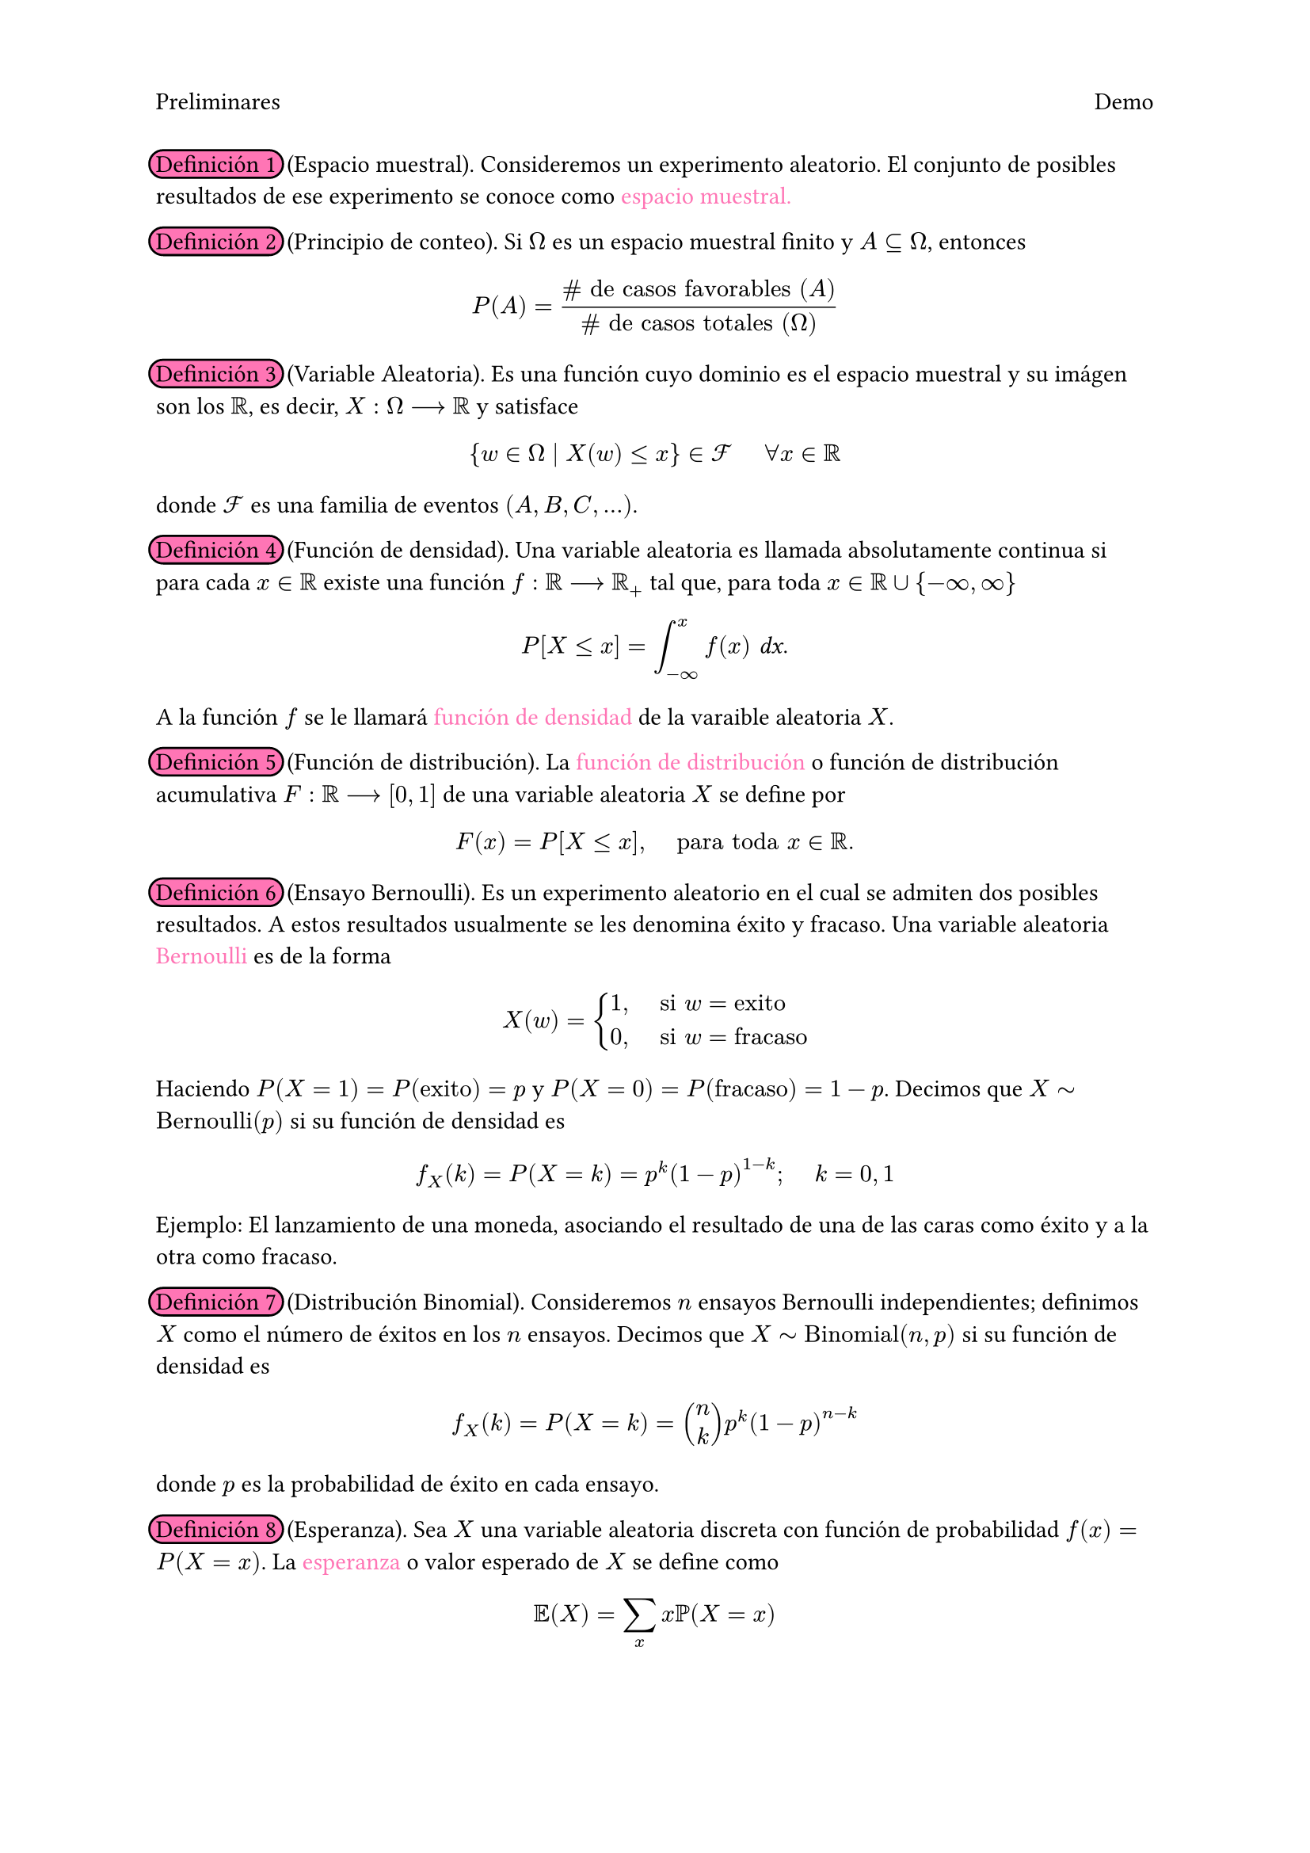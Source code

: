 #set page(header: [
  Preliminares
  #h(1fr)
  Demo])
#highlight(fill: rgb("#FF75B5"), radius: 8pt, stroke: black, extent: 3pt)[Definición 1] #h(2pt) (Espacio muestral). Consideremos un experimento aleatorio. El conjunto de posibles resultados de ese experimento se conoce como #text(fill: rgb("#FF75B5"))[espacio muestral.]

#highlight(fill: rgb("#FF75B5"), radius: 8pt, stroke: black, extent: 3pt)[Definición 2] #h(2pt) (Principio de conteo). Si $Omega$ es un espacio muestral finito y $A subset.eq Omega$, entonces
$ P(A) = frac(\# text("de casos favorables") (A), \# text("de casos totales") (Omega)) $ 

#highlight(fill: rgb("#FF75B5"), radius: 8pt, stroke: black, extent: 3pt)[Definición 3] #h(2pt) (Variable Aleatoria). Es una función cuyo dominio es el espacio muestral y su imágen son los $RR$, es decir, $X: Omega arrow.r.long RR$ y satisface
$ {w in Omega divides X(w) lt.eq x} in cal(F) #h(.5cm) forall x in RR $
donde $cal(F)$ es una familia de eventos $(A,B,C,...)$.

#highlight(fill: rgb("#FF75B5"), radius: 8pt, stroke: black, extent: 3pt)[Definición 4] #h(2pt) (Función de densidad). Una variable aleatoria es llamada absolutamente continua si para cada $x in RR$ existe una función $f: RR arrow.r.long RR_+$ tal que, para toda $x in RR union {-infinity, infinity}$
$ P[X lt.eq x] = integral_(-infinity)^(x) f(x) #text(font: "Sans Serif Collection", style: "italic")[dx]. $
A la función $f$ se le llamará #text(fill: rgb("#FF75B5"))[función de densidad] de la varaible aleatoria $X$.

#highlight(fill: rgb("#FF75B5"), radius: 8pt, stroke: black, extent: 3pt)[Definición 5] #h(2pt) (Función de distribución). La #text(fill: rgb("#FF75B5"))[función de distribución] o función de distribución acumulativa $F: RR arrow.r.long [0,1]$ de una variable aleatoria $X$ se define por
$ F(x) = P[X lt.eq x], #h(.5cm) text("para toda") x in RR. $

#highlight(fill: rgb("#FF75B5"), radius: 8pt, stroke: black, extent: 3pt)[Definición 6] #h(2pt) (Ensayo Bernoulli). Es un experimento aleatorio en el cual se admiten dos posibles resultados. A estos resultados usualmente se les denomina éxito y fracaso. Una variable aleatoria #text(fill: rgb("#FF75B5"))[Bernoulli] es de la forma 
$ X(w) = cases(
  1 \, #h(.5cm) "si" w= "exito",
  0 \, #h(.5cm) "si" w= "fracaso",
  ) $
Haciendo $P(X = 1) = P("exito") = p$ y $P(X = 0) = P("fracaso") = 1 - p$. Decimos que $X tilde.op "Bernoulli"(p)$ si su función de densidad es 
$ f_X (k) = P(X = k) = p^k (1-p)^(1-k); #h(.5cm) k = 0,1 $
Ejemplo: El lanzamiento de una moneda, asociando el resultado de una de las caras como éxito y a la otra como fracaso.

#highlight(fill: rgb("#FF75B5"), radius: 8pt, stroke: black, extent: 3pt)[Definición 7] #h(2pt) (Distribución Binomial). Consideremos $n$ ensayos Bernoulli independientes; definimos $X$ como el número de éxitos en los $n$ ensayos. Decimos que $X tilde.op "Binomial"(n,p)$ si su función de densidad es 
$ f_X (k) = P(X = k) = mat(n;k) p^k (1-p)^(n-k) $
donde $p$ es la probabilidad de éxito en cada ensayo.

#highlight(fill: rgb("#FF75B5"), radius: 8pt, stroke: black, extent: 3pt)[Definición 8] #h(2pt) (Esperanza). Sea $X$ una variable aleatoria discreta con función de probabilidad $f(x) = P(X=x)$. La #text(fill: rgb("#FF75B5"))[esperanza] o valor esperado de $X$ se define como 
$ EE(X) = sum_(x) x PP(X=x) $ 

#highlight(fill: rgb("#FF75B5"), radius: 8pt, stroke: black, extent: 3pt)[Definición 9] #h(2pt) (Varianza). La #text(fill: rgb("#FF75B5"))[varianza] de una variable aleatoria $X$, denotada por $"Var"(X)$, se define como
$ "Var"(X) = EE([X - E(X)]^2) $
cuando esta esperanza existe. 